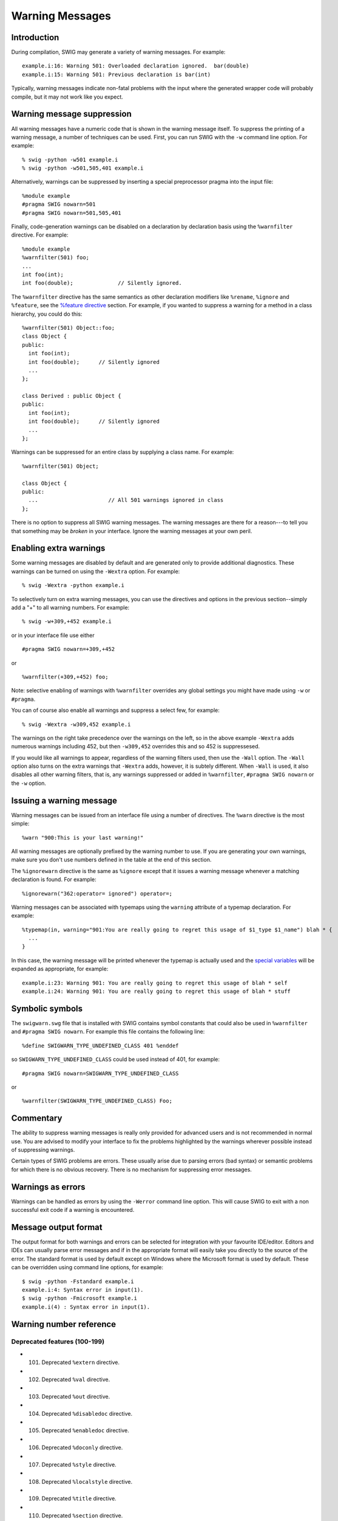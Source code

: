 Warning Messages
===================

Introduction
-----------------

During compilation, SWIG may generate a variety of warning messages. For
example:

.. container:: shell

   ::

      example.i:16: Warning 501: Overloaded declaration ignored.  bar(double)
      example.i:15: Warning 501: Previous declaration is bar(int)

Typically, warning messages indicate non-fatal problems with the input
where the generated wrapper code will probably compile, but it may not
work like you expect.

Warning message suppression
--------------------------------

All warning messages have a numeric code that is shown in the warning
message itself. To suppress the printing of a warning message, a number
of techniques can be used. First, you can run SWIG with the ``-w``
command line option. For example:

.. container:: shell

   ::

      % swig -python -w501 example.i
      % swig -python -w501,505,401 example.i

Alternatively, warnings can be suppressed by inserting a special
preprocessor pragma into the input file:

.. container:: code

   ::

      %module example
      #pragma SWIG nowarn=501
      #pragma SWIG nowarn=501,505,401

Finally, code-generation warnings can be disabled on a declaration by
declaration basis using the ``%warnfilter`` directive. For example:

.. container:: code

   ::

      %module example
      %warnfilter(501) foo;
      ...
      int foo(int);
      int foo(double);              // Silently ignored.

The ``%warnfilter`` directive has the same semantics as other
declaration modifiers like ``%rename``, ``%ignore`` and ``%feature``,
see the `%feature
directive <Customization.html#Customization_features>`__ section. For
example, if you wanted to suppress a warning for a method in a class
hierarchy, you could do this:

.. container:: code

   ::

      %warnfilter(501) Object::foo;
      class Object {
      public:
        int foo(int);
        int foo(double);      // Silently ignored
        ...
      };

      class Derived : public Object {
      public:
        int foo(int);
        int foo(double);      // Silently ignored
        ...
      };

Warnings can be suppressed for an entire class by supplying a class
name. For example:

.. container:: code

   ::

      %warnfilter(501) Object;

      class Object {
      public:
        ...                      // All 501 warnings ignored in class
      };

There is no option to suppress all SWIG warning messages. The warning
messages are there for a reason---to tell you that something may be
*broken* in your interface. Ignore the warning messages at your own
peril.

Enabling extra warnings
----------------------------

Some warning messages are disabled by default and are generated only to
provide additional diagnostics. These warnings can be turned on using
the ``-Wextra`` option. For example:

.. container:: shell

   ::

      % swig -Wextra -python example.i

To selectively turn on extra warning messages, you can use the
directives and options in the previous section--simply add a "+" to all
warning numbers. For example:

.. container:: shell

   ::

      % swig -w+309,+452 example.i

or in your interface file use either

.. container:: code

   ::

      #pragma SWIG nowarn=+309,+452

or

.. container:: code

   ::

      %warnfilter(+309,+452) foo;

Note: selective enabling of warnings with ``%warnfilter`` overrides any
global settings you might have made using ``-w`` or ``#pragma``.

You can of course also enable all warnings and suppress a select few,
for example:

.. container:: shell

   ::

      % swig -Wextra -w309,452 example.i

The warnings on the right take precedence over the warnings on the left,
so in the above example ``-Wextra`` adds numerous warnings including
452, but then ``-w309,452`` overrides this and so 452 is suppressesed.

If you would like all warnings to appear, regardless of the warning
filters used, then use the ``-Wall`` option. The ``-Wall`` option also
turns on the extra warnings that ``-Wextra`` adds, however, it is
subtely different. When ``-Wall`` is used, it also disables all other
warning filters, that is, any warnings suppressed or added in
``%warnfilter``, ``#pragma SWIG nowarn`` or the ``-w`` option.

Issuing a warning message
------------------------------

Warning messages can be issued from an interface file using a number of
directives. The ``%warn`` directive is the most simple:

.. container:: code

   ::

      %warn "900:This is your last warning!"

All warning messages are optionally prefixed by the warning number to
use. If you are generating your own warnings, make sure you don't use
numbers defined in the table at the end of this section.

The ``%ignorewarn`` directive is the same as ``%ignore`` except that it
issues a warning message whenever a matching declaration is found. For
example:

.. container:: code

   ::

      %ignorewarn("362:operator= ignored") operator=;

Warning messages can be associated with typemaps using the ``warning``
attribute of a typemap declaration. For example:

.. container:: code

   ::

      %typemap(in, warning="901:You are really going to regret this usage of $1_type $1_name") blah * {
        ...
      }

In this case, the warning message will be printed whenever the typemap
is actually used and the `special
variables <Typemaps.html#Typemaps_special_variables>`__ will be expanded
as appropriate, for example:

.. container:: shell

   ::

      example.i:23: Warning 901: You are really going to regret this usage of blah * self
      example.i:24: Warning 901: You are really going to regret this usage of blah * stuff

Symbolic symbols
---------------------

The ``swigwarn.swg`` file that is installed with SWIG contains symbol
constants that could also be used in ``%warnfilter`` and
``#pragma SWIG nowarn``. For example this file contains the following
line:

.. container:: code

   ::

      %define SWIGWARN_TYPE_UNDEFINED_CLASS 401 %enddef

so ``SWIGWARN_TYPE_UNDEFINED_CLASS`` could be used instead of 401, for
example:

.. container:: code

   ::

      #pragma SWIG nowarn=SWIGWARN_TYPE_UNDEFINED_CLASS

or

.. container:: code

   ::

      %warnfilter(SWIGWARN_TYPE_UNDEFINED_CLASS) Foo;

Commentary
---------------

The ability to suppress warning messages is really only provided for
advanced users and is not recommended in normal use. You are advised to
modify your interface to fix the problems highlighted by the warnings
wherever possible instead of suppressing warnings.

Certain types of SWIG problems are errors. These usually arise due to
parsing errors (bad syntax) or semantic problems for which there is no
obvious recovery. There is no mechanism for suppressing error messages.

Warnings as errors
-----------------------

Warnings can be handled as errors by using the ``-Werror`` command line
option. This will cause SWIG to exit with a non successful exit code if
a warning is encountered.

Message output format
--------------------------

The output format for both warnings and errors can be selected for
integration with your favourite IDE/editor. Editors and IDEs can usually
parse error messages and if in the appropriate format will easily take
you directly to the source of the error. The standard format is used by
default except on Windows where the Microsoft format is used by default.
These can be overridden using command line options, for example:

.. container:: shell

   ::

      $ swig -python -Fstandard example.i
      example.i:4: Syntax error in input(1).
      $ swig -python -Fmicrosoft example.i
      example.i(4) : Syntax error in input(1).

Warning number reference
-----------------------------

Deprecated features (100-199)
~~~~~~~~~~~~~~~~~~~~~~~~~~~~~~~~~~~~

-  101. Deprecated ``%extern`` directive.
-  102. Deprecated ``%val`` directive.
-  103. Deprecated ``%out`` directive.
-  104. Deprecated ``%disabledoc`` directive.
-  105. Deprecated ``%enabledoc`` directive.
-  106. Deprecated ``%doconly`` directive.
-  107. Deprecated ``%style`` directive.
-  108. Deprecated ``%localstyle`` directive.
-  109. Deprecated ``%title`` directive.
-  110. Deprecated ``%section`` directive.
-  111. Deprecated ``%subsection`` directive.
-  112. Deprecated ``%subsubsection`` directive.
-  113. Deprecated ``%addmethods`` directive.
-  114. Deprecated ``%readonly`` directive.
-  115. Deprecated ``%readwrite`` directive.
-  116. Deprecated ``%except`` directive.
-  117. Deprecated ``%new`` directive.
-  118. Deprecated ``%typemap(except)``.
-  119. Deprecated ``%typemap(ignore)``.
-  120. Deprecated command line option (-runtime, -noruntime).
-  121. Deprecated ``%name`` directive.
-  126. The 'nestedworkaround' feature is deprecated.

Preprocessor (200-299)
~~~~~~~~~~~~~~~~~~~~~~~~~~~~~

-  201. Unable to find *filename*.
-  202. Could not evaluate expression *expr*.
-  203. Both includeall and importall are defined: using includeall.
-  204. CPP #warning, "*warning*".
-  205. CPP #error, "*error*".
-  206. Unexpected tokens after #\ *directive* directive.

C/C++ Parser (300-399)
~~~~~~~~~~~~~~~~~~~~~~~~~~~~~

-  301. ``class`` keyword used, but not in C++ mode.
-  302. Identifier '*name*' redefined (ignored).
-  303. ``%extend`` defined for an undeclared class '*name*'.
-  304. Unsupported constant value (ignored).
-  305. Bad constant value (ignored).
-  306. '*identifier*' is private in this context.
-  307. Can't set default argument value (ignored)
-  308. Namespace alias '*name*' not allowed here. Assuming '*name*'
-  309. [private \| protected] inheritance ignored.
-  310. Template '*name*' was already wrapped as '*name*' (ignored)
-  312. Unnamed nested class not currently supported (ignored).
-  313. Unrecognized extern type "*name*" (ignored).
-  314. '*identifier*' is a *lang* keyword.
-  315. Nothing known about '*identifier*'.
-  316. Repeated %module directive.
-  317. Specialization of non-template '*name*'.
-  318. Instantiation of template '*name*' is ambiguous, instantiation
   *templ* used, instantiation *templ* ignored.
-  319. No access specifier given for base class *name* (ignored).
-  320. Explicit template instantiation ignored.
-  321. *identifier* conflicts with a built-in name.
-  322. Redundant redeclaration of '*name*'.
-  323. Recursive scope inheritance of '*name*'.
-  324. Named nested template instantiations not supported. Processing
   as if no name was given to %template().
-  325. Nested *kind* not currently supported (*name* ignored).
-  326. Deprecated %extend name used - the *kind* name '*name*' should
   be used instead of the typedef name '*name*'.
-  350. operator new ignored.
-  351. operator delete ignored.
-  352. operator+ ignored.
-  353. operator- ignored.
-  354. operator\* ignored.
-  355. operator/ ignored.
-  356. operator% ignored.
-  357. operator^ ignored.
-  358. operator& ignored.
-  359. operator\| ignored.
-  360. operator~ ignored.
-  361. operator! ignored.
-  362. operator= ignored.
-  363. operator< ignored.
-  364. operator> ignored.
-  365. operator+= ignored.
-  366. operator-= ignored.
-  367. operator*= ignored.
-  368. operator/= ignored.
-  369. operator%= ignored.
-  370. operator^= ignored.
-  371. operator&= ignored.
-  372. operator|= ignored.
-  373. operator<< ignored.
-  374. operator>>ignored.
-  375. operator<<= ignored.
-  376. operator>>= ignored.
-  377. operator== ignored.
-  378. operator!= ignored.
-  379. operator<= ignored.
-  380. operator>= ignored.
-  381. operator&& ignored.
-  382. operator|\| ignored.
-  383. operator++ ignored.
-  384. operator-- ignored.
-  385. operator, ignored.
-  386. operator-<\* ignored.
-  387. operator-< ignored.
-  388. operator() ignored.
-  389. operator[] ignored.
-  390. operator+ ignored (unary).
-  391. operator- ignored (unary).
-  392. operator\* ignored (unary).
-  393. operator& ignored (unary).
-  394. operator new[] ignored.
-  395. operator delete[] ignored.

Types and typemaps (400-499)
~~~~~~~~~~~~~~~~~~~~~~~~~~~~~~~~~~~

-  401. Nothing known about class 'name'. Ignored.
-  402. Base class 'name' is incomplete.
-  403. Class 'name' might be abstract.
-  450. Deprecated typemap feature ($source/$target).
-  451. Setting const char \* variable may leak memory.
-  452. Reserved
-  453. Can't apply (pattern). No typemaps are defined.
-  460. Unable to use type *type* as a function argument.
-  461. Unable to use return type *type* in function *name*.
-  462. Unable to set variable of type *type*.
-  463. Unable to read variable of type *type*.
-  464. Unsupported constant value.
-  465. Unable to handle type *type*.
-  466. Unsupported variable type *type*.
-  467. Overloaded *declaration* not supported (incomplete type checking
   rule - no precedence level in typecheck typemap for '*type*')
-  468. No 'throw' typemap defined for exception type *type*
-  469. No or improper directorin typemap defined for *type*
-  470. Thread/reentrant unsafe wrapping, consider returning by value
   instead.
-  471. Unable to use return type *type* in director method
-  474. Method *method* usage of the optimal attribute ignored in the
   out typemap as the following cannot be used to generate optimal code:
   *code*
-  475. Multiple calls to *method* might be generated due to optimal
   attribute usage in the out typemap.
-  476. Initialization using std::initializer_list.
-  477. No directorthrows typemap defined for *type*

Code generation (500-559)
~~~~~~~~~~~~~~~~~~~~~~~~~~~~~~~~

-  501. Overloaded declaration ignored. *decl*. Previous declaration is
   *decl*.
-  502. Overloaded constructor ignored. *decl*. Previous declaration is
   *decl*.
-  503. Can't wrap '*identifier*' unless renamed to a valid identifier.
-  504. Function *name* must have a return type. Ignored.
-  505. Variable length arguments discarded.
-  506. Can't wrap varargs with keyword arguments enabled.
-  507. Adding native function *name* not supported (ignored).
-  508. Declaration of '*name*' shadows declaration accessible via
   operator->(), previous declaration of'*declaration*'.
-  509. Overloaded method *declaration* effectively ignored, as it is
   shadowed by *declaration*.
-  510. Friend function '*name*' ignored.
-  511. Can't use keyword arguments with overloaded functions.
-  512. Overloaded method *declaration* ignored, using non-const method
   *declaration* instead.
-  513. Can't generate wrappers for unnamed struct/class.
-  514.
-  515.
-  516. Overloaded method *declaration* ignored, using *declaration*
   instead.
-  517.
-  518. Portability warning: File *file1* will be overwritten by *file2*
   on case insensitive filesystems such as Windows' FAT32 and NTFS
   unless the class/module name is renamed.
-  519. %template() contains no name. Template method ignored:
   *declaration*
-  520. *Base/Derived* class '*classname1*' of '*classname2*' is not
   similarly marked as a smart pointer.
-  521. Illegal destructor name *name*. Ignored.
-  522. Use of an illegal constructor name '*name*' in %extend is
   deprecated, the constructor name should be '*name*'.
-  523. Use of an illegal destructor name '*name*' in %extend is
   deprecated, the destructor name should be '*name*'.
-  524. Experimental target language. Target language *language*
   specified by *lang* is an experimental language. Please read about
   SWIG experimental languages, *htmllink*.
-  525. Destructor *declaration* is final, *name* cannot be a director
   class.

Doxygen comments (560-599)
~~~~~~~~~~~~~~~~~~~~~~~~~~~~~~~~~

-  560: Unknown Doxygen command: *command*.
-  561: Unexpected end of Doxygen comment encountered.
-  562: Expected Doxygen command: *command*
-  563: Doxygen HTML error for tag *tag*: *error text*.
-  564: Error parsing Doxygen command *command*: *error text*. Command
   ignored."

Language module specific (700-899)
~~~~~~~~~~~~~~~~~~~~~~~~~~~~~~~~~~~~~~~~~

-  801. Wrong name (corrected to '*name*'). (Ruby).

-  810. No jni typemap defined for *type* (Java).
-  811. No jtype typemap defined for *type* (Java).
-  812. No jstype typemap defined for *type* (Java).
-  813. Warning for *classname*, base *baseclass* ignored. Multiple
   inheritance is not supported in Java. (Java).
-  814.
-  815. No javafinalize typemap defined for *type* (Java).
-  816. No javabody typemap defined for *type* (Java).
-  817. No javaout typemap defined for *type* (Java).
-  818. No javain typemap defined for *type* (Java).
-  819. No javadirectorin typemap defined for *type* (Java).
-  820. No javadirectorout typemap defined for *type* (Java).
-  821.
-  822. Covariant return types not supported in Java. Proxy method will
   return *basetype* (Java).
-  823. No javaconstruct typemap defined for *type* (Java).
-  824. Missing JNI descriptor in directorin typemap defined for *type*
   (Java).
-  825. "directorconnect" attribute missing in *type* "javaconstruct"
   typemap. (Java).
-  826. The nspace feature is used on '*type*' without -package. The
   generated code may not compile as Java does not support types
   declared in a named package accessing types declared in an unnamed
   package. (Java).

-  830. No ctype typemap defined for *type* (C#).
-  831. No cstype typemap defined for *type* (C#).
-  832. No cswtype typemap defined for *type* (C#).
-  833. Warning for *classname*, base *baseclass* ignored. Multiple
   inheritance is not supported in C#. (C#).
-  834.
-  835. No csfinalize typemap defined for *type* (C#).
-  836. No csbody typemap defined for *type* (C#).
-  837. No csout typemap defined for *type* (C#).
-  838. No csin typemap defined for *type* (C#).
-  839.
-  840.
-  841.
-  842. Covariant return types not supported in C#. Proxy method will
   return *basetype* (C#).
-  843. No csconstruct typemap defined for *type* (C#).
-  844. C# exception may not be thrown - no $excode or excode attribute
   in *typemap* typemap. (C#).
-  845. Unmanaged code contains a call to a
   SWIG_CSharpSetPendingException method and C# code does not handle
   pending exceptions via the canthrow attribute. (C#).

-  870. Warning for *classname*: Base *baseclass* ignored. Multiple
   inheritance is not supported in PHP. (Php).
-  871. Unrecognized pragma *pragma*. (Php).

User defined (900-999)
~~~~~~~~~~~~~~~~~~~~~~~~~~~~~

These numbers can be used by your own application.

History
-------------

The ability to control warning messages was first added to SWIG-1.3.12.
